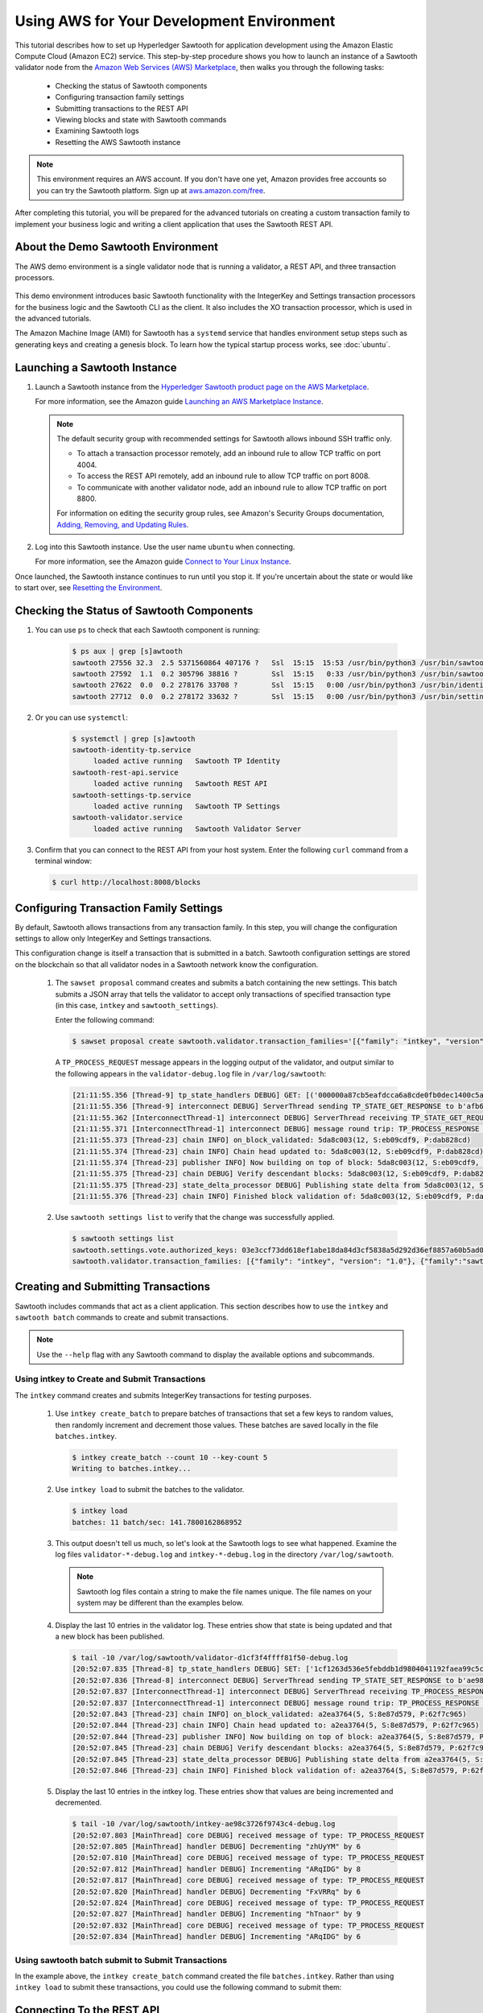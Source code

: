 ******************************************
Using AWS for Your Development Environment
******************************************

This tutorial describes how to set up Hyperledger Sawtooth for application
development using the Amazon Elastic Compute Cloud (Amazon EC2) service.
This step-by-step procedure shows you how to launch an instance of a Sawtooth
validator node from the
`Amazon Web Services (AWS) Marketplace <https://aws.amazon.com/marketplace/pp/B075TKQCC2>`_,
then walks you through the following tasks:

 * Checking the status of Sawtooth components
 * Configuring transaction family settings
 * Submitting transactions to the REST API
 * Viewing blocks and state with Sawtooth commands
 * Examining Sawtooth logs
 * Resetting the AWS Sawtooth instance

.. note::

  This environment requires an AWS account. If you don't have one yet, Amazon
  provides free accounts so you can try the Sawtooth platform. Sign up at
  `aws.amazon.com/free <https://aws.amazon.com/free/>`_.

After completing this tutorial, you will be prepared for the advanced tutorials
on creating a custom transaction family to implement your business logic and
writing a client application that uses the Sawtooth REST API.


About the Demo Sawtooth Environment
===================================

The AWS demo environment is a single validator node that is
running a validator, a REST API, and three transaction processors.

.. figure:: ../images/appdev-environment-one-node-3TPs.*
   :width: 100%
   :align: center
   :alt: Demo Sawtooth environment on AWS

This demo environment introduces basic Sawtooth functionality with the
IntegerKey and Settings transaction processors for the business logic
and the Sawtooth CLI as the client. It also includes the XO transaction
processor, which is used in the advanced tutorials.

The Amazon Machine Image (AMI) for Sawtooth has a ``systemd`` service that
handles environment setup steps such as generating keys and creating a
genesis block. To learn how the typical startup process works, see
:doc:`ubuntu`.


Launching a Sawtooth Instance
=============================

#. Launch a Sawtooth instance from the `Hyperledger Sawtooth product page
   on the AWS Marketplace <https://aws.amazon.com/marketplace/pp/B075TKQCC2>`_.

   For more information, see the Amazon guide
   `Launching an AWS Marketplace Instance
   <http://docs.aws.amazon.com/AWSEC2/latest/UserGuide/launch-marketplace-console.html>`_.

   .. note::

      The default security group with recommended settings for Sawtooth
      allows inbound SSH traffic only.

      * To attach a transaction processor remotely, add an inbound rule to
        allow TCP traffic on port 4004.

      * To access the REST API remotely, add an inbound rule to allow TCP
        traffic on port 8008.

      * To communicate with another validator node, add an inbound rule to
        allow TCP traffic on port 8800.

      For information on editing the security group rules, see Amazon's
      Security Groups documentation,
      `Adding, Removing, and Updating Rules <http://docs.aws.amazon.com/AmazonVPC/latest/UserGuide/VPC_SecurityGroups.html#AddRemoveRules>`_.

#. Log into this Sawtooth instance. Use the user name ``ubuntu`` when
   connecting.

   For more information, see the Amazon guide
   `Connect to Your Linux Instance <http://docs.aws.amazon.com/AWSEC2/latest/UserGuide/AccessingInstances.html>`_.

Once launched, the Sawtooth instance continues to run until you stop it.
If you're uncertain about the state or would like to start over, see
`Resetting the Environment`_.


Checking the Status of Sawtooth Components
==========================================

#. You can use ``ps`` to check that each Sawtooth component is running:

     .. code-block:: console

        $ ps aux | grep [s]awtooth
        sawtooth 27556 32.3  2.5 5371560864 407176 ?   Ssl  15:15  15:53 /usr/bin/python3 /usr/bin/sawtooth-validator
        sawtooth 27592  1.1  0.2 305796 38816 ?        Ssl  15:15   0:33 /usr/bin/python3 /usr/bin/sawtooth-rest-api
        sawtooth 27622  0.0  0.2 278176 33708 ?        Ssl  15:15   0:00 /usr/bin/python3 /usr/bin/identity-tp -v -C tcp://localhost:4004
        sawtooth 27712  0.0  0.2 278172 33632 ?        Ssl  15:15   0:00 /usr/bin/python3 /usr/bin/settings-tp -C tcp://localhost:4004

#. Or you can use ``systemctl``:

     .. code-block:: console

        $ systemctl | grep [s]awtooth
        sawtooth-identity-tp.service
             loaded active running   Sawtooth TP Identity
        sawtooth-rest-api.service
             loaded active running   Sawtooth REST API
        sawtooth-settings-tp.service
             loaded active running   Sawtooth TP Settings
        sawtooth-validator.service
             loaded active running   Sawtooth Validator Server

#. Confirm that you can connect to the REST API from your host system. Enter
   the following ``curl`` command from a terminal window:

   .. code-block:: console

      $ curl http://localhost:8008/blocks


Configuring Transaction Family Settings
=======================================

By default, Sawtooth allows transactions from any transaction family. In this
step, you will change the configuration settings to allow only IntegerKey and
Settings transactions.

This configuration change is itself a transaction that is submitted in a batch.
Sawtooth configuration settings are stored on the blockchain so that all
validator nodes in a Sawtooth network know the configuration.

 #. The ``sawset proposal`` command creates and submits a batch containing
    the new settings. This batch submits a JSON array that tells the validator
    to accept only transactions of specified transaction type (in this case,
    ``intkey`` and ``sawtooth_settings``).

    Enter the following command:

    .. code-block:: console

       $ sawset proposal create sawtooth.validator.transaction_families='[{"family": "intkey", "version": "1.0"}, {"family":"sawtooth_settings", "version":"1.0"}]'

    A ``TP_PROCESS_REQUEST`` message appears in the logging output of the
    validator, and output similar to the following appears in the
    ``validator-debug.log`` file in ``/var/log/sawtooth``:

    .. code-block:: console

       [21:11:55.356 [Thread-9] tp_state_handlers DEBUG] GET: [('000000a87cb5eafdcca6a8cde0fb0dec1400c5ab274474a6aa82c12840f169a04216b7',b'\nl\n&sawtooth.settings.vote.authorized_keys\x12B03e3ccf73dd618ef1abe18da84d3cf5838a5d292d36ef8857a60b5ad04fd4ab517')]
       [21:11:55.356 [Thread-9] interconnect DEBUG] ServerThread sending TP_STATE_GET_RESPONSE to b'afb61daaa87a4c70'
       [21:11:55.362 [InterconnectThread-1] interconnect DEBUG] ServerThread receiving TP_STATE_GET_REQUEST message: 177 bytes
       [21:11:55.371 [InterconnectThread-1] interconnect DEBUG] message round trip: TP_PROCESS_RESPONSE 0.021718978881835938
       [21:11:55.373 [Thread-23] chain INFO] on_block_validated: 5da8c003(12, S:eb09cdf9, P:dab828cd)
       [21:11:55.374 [Thread-23] chain INFO] Chain head updated to: 5da8c003(12, S:eb09cdf9, P:dab828cd)
       [21:11:55.374 [Thread-23] publisher INFO] Now building on top of block: 5da8c003(12, S:eb09cdf9, P:dab828cd)
       [21:11:55.375 [Thread-23] chain DEBUG] Verify descendant blocks: 5da8c003(12, S:eb09cdf9, P:dab828cd) ([])
       [21:11:55.375 [Thread-23] state_delta_processor DEBUG] Publishing state delta from 5da8c003(12, S:eb09cdf9, P:dab828cd)
       [21:11:55.376 [Thread-23] chain INFO] Finished block validation of: 5da8c003(12, S:eb09cdf9, P:dab828cd)

 #. Use ``sawtooth settings list`` to verify that the change was successfully
    applied.

    .. code-block:: console

       $ sawtooth settings list
       sawtooth.settings.vote.authorized_keys: 03e3ccf73dd618ef1abe18da84d3cf5838a5d292d36ef8857a60b5ad04fd4ab517
       sawtooth.validator.transaction_families: [{"family": "intkey", "version": "1.0"}, {"family":"sawtooth_settings", "version":"1.0"} "...


Creating and Submitting Transactions
====================================

Sawtooth includes commands that act as a client application. This section
describes how to use the ``intkey`` and ``sawtooth batch`` commands to
create and submit transactions.

.. note::

   Use the ``--help`` flag with any Sawtooth command to display the available
   options and subcommands.

Using intkey to Create and Submit Transactions
----------------------------------------------

The ``intkey`` command creates and submits IntegerKey transactions for testing
purposes.

 #. Use ``intkey create_batch`` to prepare batches of transactions that set
    a few keys to random values, then randomly increment and decrement those
    values. These batches are saved locally in the file ``batches.intkey``.

    .. code-block:: console

       $ intkey create_batch --count 10 --key-count 5
       Writing to batches.intkey...

 #. Use ``intkey load`` to submit the batches to the validator.

    .. code-block:: console

       $ intkey load
       batches: 11 batch/sec: 141.7800162868952

 #. This output doesn't tell us much, so let's look at the Sawtooth logs to see
    what happened. Examine the log files ``validator-*-debug.log`` and
    ``intkey-*-debug.log`` in the directory ``/var/log/sawtooth``.

    .. note::

       Sawtooth log files contain a string to make the file names unique. The
       file names on your system may be different than the examples below.

 #. Display the last 10 entries in the validator log. These entries show that
    state is being updated and that a new block has been published.

    .. code-block:: console

       $ tail -10 /var/log/sawtooth/validator-d1cf3f4ffff81f50-debug.log
       [20:52:07.835 [Thread-8] tp_state_handlers DEBUG] SET: ['1cf1263d536e5febddb1d9804041192faea99c5cd784788a1e3e444d2db93ba60baa08']
       [20:52:07.836 [Thread-8] interconnect DEBUG] ServerThread sending TP_STATE_SET_RESPONSE to b'ae98c3726f9743c4'
       [20:52:07.837 [InterconnectThread-1] interconnect DEBUG] ServerThread receiving TP_PROCESS_RESPONSE message: 69 bytes
       [20:52:07.837 [InterconnectThread-1] interconnect DEBUG] message round trip: TP_PROCESS_RESPONSE 0.006524801254272461
       [20:52:07.843 [Thread-23] chain INFO] on_block_validated: a2ea3764(5, S:8e87d579, P:62f7c965)
       [20:52:07.844 [Thread-23] chain INFO] Chain head updated to: a2ea3764(5, S:8e87d579, P:62f7c965)
       [20:52:07.844 [Thread-23] publisher INFO] Now building on top of block: a2ea3764(5, S:8e87d579, P:62f7c965)
       [20:52:07.845 [Thread-23] chain DEBUG] Verify descendant blocks: a2ea3764(5, S:8e87d579, P:62f7c965) ([])
       [20:52:07.845 [Thread-23] state_delta_processor DEBUG] Publishing state delta from a2ea3764(5, S:8e87d579, P:62f7c965)
       [20:52:07.846 [Thread-23] chain INFO] Finished block validation of: a2ea3764(5, S:8e87d579, P:62f7c965)

 #. Display the last 10 entries in the intkey log. These entries show that
    values are being incremented and decremented.

    .. code-block:: console

       $ tail -10 /var/log/sawtooth/intkey-ae98c3726f9743c4-debug.log
       [20:52:07.803 [MainThread] core DEBUG] received message of type: TP_PROCESS_REQUEST
       [20:52:07.805 [MainThread] handler DEBUG] Decrementing "zhUyYM" by 6
       [20:52:07.810 [MainThread] core DEBUG] received message of type: TP_PROCESS_REQUEST
       [20:52:07.812 [MainThread] handler DEBUG] Incrementing "ARqIDG" by 8
       [20:52:07.817 [MainThread] core DEBUG] received message of type: TP_PROCESS_REQUEST
       [20:52:07.820 [MainThread] handler DEBUG] Decrementing "FxVRRq" by 6
       [20:52:07.824 [MainThread] core DEBUG] received message of type: TP_PROCESS_REQUEST
       [20:52:07.827 [MainThread] handler DEBUG] Incrementing "hTnaor" by 9
       [20:52:07.832 [MainThread] core DEBUG] received message of type: TP_PROCESS_REQUEST
       [20:52:07.834 [MainThread] handler DEBUG] Incrementing "ARqIDG" by 6

Using sawtooth batch submit to Submit Transactions
--------------------------------------------------

In the example above, the ``intkey create_batch`` command created the file
``batches.intkey``.  Rather than using ``intkey load`` to submit these
transactions, you could use the following command to submit them:

.. _confirming-connectivity-aws-label:

Connecting To the REST API
==========================

.. code-block:: console

  $ sawtooth batch submit -f batches.intkey


Viewing Blockchain and Block Data
=================================

The ``sawtooth block`` command displays information about the blocks stored on
the blockchain.

 #. Use ``sawtooth block list`` to display the list of blocks stored in state.

    .. code-block:: console

       $ sawtooth block list

    The output shows the block number and block ID, as in this example:

    .. code-block:: console

       NUM  BLOCK_ID
       8    22e79778855768ea380537fb13ad210b84ca5dd1cdd555db7792a9d029113b0a183d5d71cc5558e04d10a9a9d49031de6e86d6a7ddb25325392d15bb7ccfd5b7  2     8     02a0e049...
       7    c84346f5e18c6ce29f1b3e6e31534da7cd538533457768f86a267053ddf73c4f1139c9055be283dfe085c94557de24726191eee9996d4192d21fa6acb0b29152  2     20    02a0e049...
       6    efc0d6175b6329ac5d0814546190976bc6c4e18bd0630824c91e9826f93c7735371f4565a8e84c706737d360873fac383ab1cf289f9bf640b92c570cb1ba1875  2     27    02a0e049...
       5    840c0ef13023f93e853a4555e5b46e761fc822d4e2d9131581fdabe5cb85f13e2fb45a0afd5f5529fbde5216d22a88dddec4b29eeca5ac7a7b1b1813fcc1399a  2     16    02a0e049...
       4    4d6e0467431a409185e102301b8bdcbdb9a2b177de99ae139315d9b0fe5e27aa3bd43bda6b168f3ac8f45e84b069292ddc38ec6a1848df16f92cd35c5bd6e6c9  2     20    02a0e049...
       3    9743e39eadf20e922e242f607d847445aba18dacdf03170bf71e427046a605744c84d9cb7d440d257c21d11e4da47e535ba7525afcbbc037da226db48a18f4a8  2     22    02a0e049...
       2    6d7e641232649da9b3c23413a31db09ebec7c66f8207a39c6dfcb21392b033163500d367f8592b476e0b9c1e621d6c14e8c0546a7377d9093fb860a00c1ce2d3  2     38    02a0e049...
       1    7252a5ab3440ee332aef5830b132cf9dc3883180fb086b2a50f62bf7c6c8ff08311b8009da3b3f6e38d3cfac1b3ac4cfd9a864d6a053c8b27df63d1c730469b3  2     120   02a0e049...
       0    8821a997796f3e38a28dbb8e418ed5cbdd60b8a2e013edd20bca7ebf9a58f1302740374d98db76137e48b41dc404deda40ca4d2303a349133991513d0fec4074  0     0     02a0e049...

 #. Use ``sawtooth block show`` to view a specific block. Copy the block ID from
    the output of ``sawtooth block list``, then specify this ID in place of
    ``{BLOCK_ID}`` in the following command.

    .. code-block:: console

       $ sawtooth block show {BLOCK_ID}

    The output of this command can be quite long, because it includes all data
    stored under that block. For example:

    .. code-block:: console

       batches:
       - header:
           signer_public_key: 0276023d4f7323103db8d8683a4b7bc1eae1f66fbbf79c20a51185f589e2d304ce
           transaction_ids:
           - 24b168aaf5ea4a76a6c316924a1c26df0878908682ea5740dd70814e7c400d56354dee788191be8e28393c70398906fb467fac8db6279e90e4e61619589d42bf
         header_signature: a93731646a8fd2bce03b3a17bc2cb3192d8597da93ce735950dccbf0e3cf0b005468fadb94732e013be0bc2afb320be159b452cf835b35870db5fa953220fb35
         transactions:
         - header:
             batcher_public_key: 0276023d4f7323103db8d8683a4b7bc1eae1f66fbbf79c20a51185f589e2d304ce
             dependencies: []
             family_name: sawtooth_settings
             family_version: '1.0'
             inputs:
             - 000000a87cb5eafdcca6a8b79606fb3afea5bdab274474a6aa82c1c0cbf0fbcaf64c0b
             - 000000a87cb5eafdcca6a8b79606fb3afea5bdab274474a6aa82c12840f169a04216b7
             - 000000a87cb5eafdcca6a8b79606fb3afea5bdab274474a6aa82c1918142591ba4e8a7
             - 000000a87cb5eafdcca6a8f82af32160bc531176b5001cb05e10bce3b0c44298fc1c14
             nonce: ''
             outputs:
             - 000000a87cb5eafdcca6a8b79606fb3afea5bdab274474a6aa82c1c0cbf0fbcaf64c0b
             - 000000a87cb5eafdcca6a8f82af32160bc531176b5001cb05e10bce3b0c44298fc1c14
             payload_sha512: 944b6b55e831a2ba37261d904b14b4e729399e4a7c41bd22fcb09c46f0b3821cd41750e38640e33f79b6b5745a20225a1f5427bd5085f3800c166bbb7fb899e8
             signer_public_key: 0276023d4f7323103db8d8683a4b7bc1eae1f66fbbf79c20a51185f589e2d304ce
           header_signature: 24b168aaf5ea4a76a6c316924a1c26df0878908682ea5740dd70814e7c400d56354dee788191be8e28393c70398906fb467fac8db6279e90e4e61619589d42bf
           payload: EtwBCidzYXd0b290aC52YWxpZGF0b3IudHJhbnNhY3Rpb25fZmFtaWxpZXMSngFbeyJmYW1pbHkiOiAiaW50a2V5IiwgInZlcnNpb24iOiAiMS4wIiwgImVuY29kaW5nIjogImFwcGxpY2F0aW9uL3Byb3RvYnVmIn0sIHsiZmFtaWx5Ijoic2F3dG9vdGhfY29uZmlnIiwgInZlcnNpb24iOiIxLjAiLCAiZW5jb2RpbmciOiJhcHBsaWNhdGlvbi9wcm90b2J1ZiJ9XRoQMTQ5NzQ0ODgzMy4zODI5Mw==
       header:
         batch_ids:
         - a93731646a8fd2bce03b3a17bc2cb3192d8597da93ce735950dccbf0e3cf0b005468fadb94732e013be0bc2afb320be159b452cf835b35870db5fa953220fb35
         block_num: 3
         consensus: RGV2bW9kZQ==
         previous_block_id: 042f08e1ff49bbf16914a53dc9056fb6e522ca0e2cff872547eac9555c1de2a6200e67fb9daae6dfb90f02bef6a9088e94e5bdece04f622bce67ccecd678d56e
         signer_public_key: 033fbed13b51eafaca8d1a27abc0d4daf14aab8c0cbc1bb4735c01ff80d6581c52
         state_root_hash: 5d5ea37cbbf8fe793b6ea4c1ba6738f5eee8fc4c73cdca797736f5afeb41fbef
       header_signature: ff4f6705bf57e2a1498dc1b649cc9b6a4da2cc8367f1b70c02bc6e7f648a28b53b5f6ad7c2aa639673d873959f5d3fcc11129858ecfcb4d22c79b6845f96c5e3


Viewing State Data
==================

The ``sawtooth state`` command lets you display state data. Sawtooth stores state data in a :term:`Merkle-Radix tree`; for more information, see
:doc:`../architecture/global_state`.

 #. Use ``sawtooth state list`` to list the nodes (addresses) in state:

    .. code-block:: console

      $ sawtooth state list

    The output will be similar to this truncated example:

    .. code-block:: console

      ADDRESS                                                                                                                                SIZE DATA
      1cf126ddb507c936e4ee2ed07aa253c2f4e7487af3a0425f0dc7321f94be02950a081ab7058bf046c788dbaf0f10a980763e023cde0ee282585b9855e6e5f3715bf1fe 11   b'\xa1fcCTdcH\x...
      1cf1260cd1c2492b6e700d5ef65f136051251502e5d4579827dc303f7ed76ddb7185a19be0c6443503594c3734141d2bdcf5748a2d8c75541a8e568bae063983ea27b9 11   b'\xa1frdLONu\x...
      1cf126ed7d0ac4f755be5dd040e2dfcd71c616e697943f542682a2feb14d5f146538c643b19bcfc8c4554c9012e56209f94efe580b6a94fb326be9bf5bc9e177d6af52 11   b'\xa1fAUZZqk\x...
      1cf126c46ff13fcd55713bcfcf7b66eba515a51965e9afa8b4ff3743dc6713f4c40b4254df1a2265d64d58afa14a0051d3e38999704f6e25c80bed29ef9b80aee15c65 11   b'\xa1fLvUYLk\x...
      1cf126c4b1b09ebf28775b4923e5273c4c01ba89b961e6a9984632612ec9b5af82a0f7c8fc1a44b9ae33bb88f4ed39b590d4774dc43c04c9a9bd89654bbee68c8166f0 13   b'\xa1fXHonWY\x...
      1cf126e924a506fb2c4bb8d167d20f07d653de2447df2754de9eb61826176c7896205a17e363e457c36ccd2b7c124516a9b573d9a6142f031499b18c127df47798131a 13   b'\xa1foWZXEz\x...
      1cf126c295a476acf935cd65909ed5ead2ec0168f3ee761dc6f37ea9558fc4e32b71504bf0ad56342a6671db82cb8682d64689838731da34c157fa045c236c97f1dd80 13   b'\xa1fadKGve\x...

 #. Use ``sawtooth state show`` to view state data at a specific address (a node
    in the Merkle-Radix database). Copy the address from the output of
    ``sawtooth state list``, then paste it in place of ``{STATE_ADDRESS}`` in
    the following command:

    .. code-block:: console

       $ sawtooth state show {STATE_ADDRESS}

    The output shows the bytes stored at that address and the block ID of the
    "chain head" that the current state is tied to, as in this example:

    .. code-block:: console

       DATA: "b'\xa1fcCTdcH\x192B'"
       HEAD: "0c4364c6d5181282a1c7653038ec9515cb0530c6bfcb46f16e79b77cb524491676638339e8ff8e3cc57155c6d920e6a4d1f53947a31dc02908bcf68a91315ad5"


Examining Sawtooth Logs
========================

By default, Sawtooth logs are stored in the directory ``/var/log/sawtooth``.
Each component (validator, REST API, and transaction processors) has both a
debug log and an error log. This example shows the log files for the demo
environment:

  .. code-block:: console

     $ ls -1 /var/log/sawtooth
     identity-f5c42a08548c4ffa-debug.log
     identity-f5c42a08548c4ffa-error.log
     intkey-ae98c3726f9743c4-debug.log
     intkey-ae98c3726f9743c4-error.log
     rest_api-debug.log
     rest_api-error.log
     settings-6d591c44915b465c-debug.log
     settings-6d591c44915b465c-error.log
     validator-debug.log
     validator-error.log
     xo-9b8b55265ca0d546-error.log
     xo-9b8b55265ca0d546-debug.log

.. note::
   The transaction processor log files contain a string to make the file names
   unique. The file names on your system may be different than these examples.

For more information on log files, see
:doc:`../sysadmin_guide/log_configuration`.


Resetting the Environment
=========================

When you are done with the AWS demo environment (or if you want to reset it),
you can use the following commands to restore the Sawtooth instance to its
original state.

.. code-block:: console

  $ sudo rm /var/lib/sawtooth/config-genesis.batch
  $ sudo systemctl restart sawtooth-setup.service

The first command removes the file ``config-genesis.batch``. The second command
restarts the ``sawtooth-setup`` service, which cleans up your validator, creates
a new genesis block, and restarts the ``sawtooth-validator`` service so that
you're ready to build on a new blockchain.

.. Licensed under Creative Commons Attribution 4.0 International License
.. https://creativecommons.org/licenses/by/4.0/
